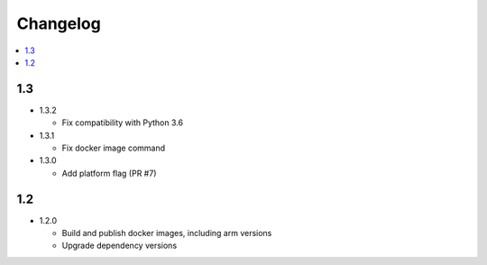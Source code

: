 ###########
 Changelog
###########

.. contents::
   :local:

1.3
###

* 1.3.2

  * Fix compatibility with Python 3.6

* 1.3.1

  * Fix docker image command

* 1.3.0

  * Add platform flag (PR #7)

1.2
###

* 1.2.0

  * Build and publish docker images, including arm versions
  * Upgrade dependency versions

..
   Local Variables:
   fill-column: 100
   End:
